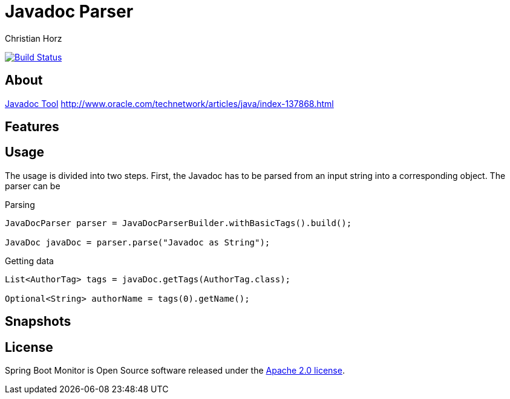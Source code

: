 = Javadoc Parser
:author: Christian Horz
:icons: font

image:https://travis-ci.org/chhorz/javadoc-parser.svg?branch=master["Build Status", link="https://travis-ci.org/chhorz/javadoc-parser"]

== About
http://www.oracle.com/technetwork/java/javase/documentation/index-jsp-135444.html[Javadoc Tool]
http://www.oracle.com/technetwork/articles/java/index-137868.html

== Features

== Usage
The usage is divided into two steps.
First, the Javadoc has to be parsed from an input string into a corresponding object.
The parser can be


.Parsing
[source,java]
----
JavaDocParser parser = JavaDocParserBuilder.withBasicTags().build();

JavaDoc javaDoc = parser.parse("Javadoc as String");
----

.Getting data
[source,java]
----
List<AuthorTag> tags = javaDoc.getTags(AuthorTag.class);

Optional<String> authorName = tags(0).getName();
----

== Snapshots

== License
Spring Boot Monitor is Open Source software released under the link:http://www.apache.org/licenses/LICENSE-2.0.txt[Apache 2.0 license].
